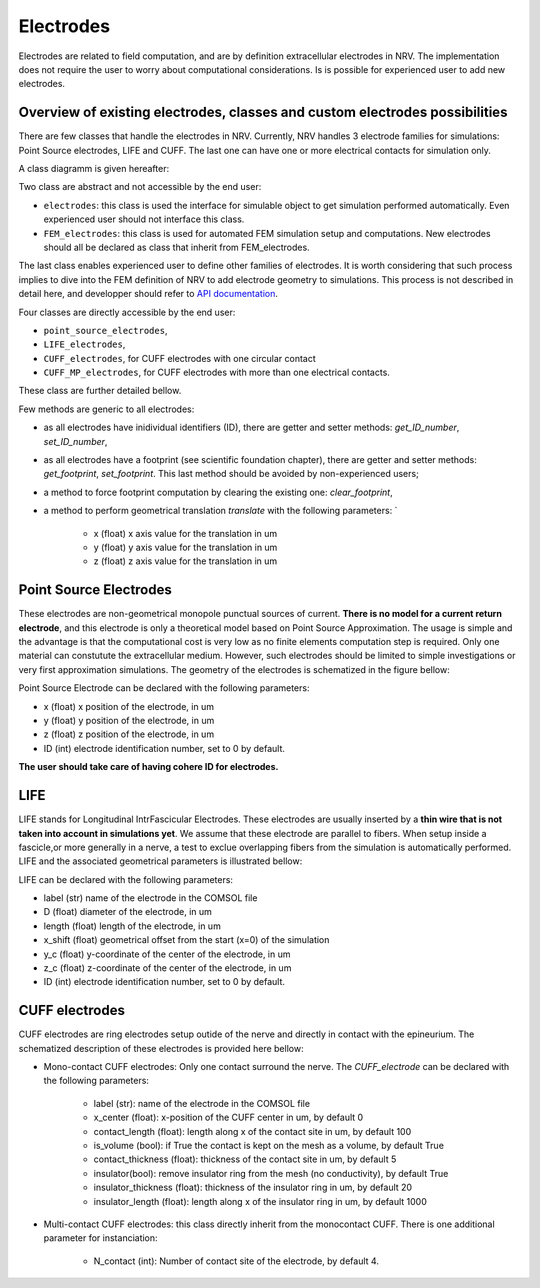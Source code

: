 ==========
Electrodes
==========

Electrodes are related to field computation, and are by definition extracellular electrodes in NRV. 
The implementation does not require the user to worry about computational considerations.
Is is possible for experienced user to add new electrodes.

Overview of existing electrodes, classes and custom electrodes possibilities
----------------------------------------------------------------------------

There are few classes that handle the electrodes in NRV. 
Currently, NRV handles 3 electrode families for simulations: Point Source electrodes, LIFE and CUFF.
The last one can have one or more electrical contacts for simulation only.

A class diagramm is given hereafter:

.. image:: ../images/electrodes_classdiagram.png

Two class are abstract and not accessible by the end user:

* ``electrodes``: this class is used the interface for simulable object to get simulation performed automatically. Even experienced user should not interface this class.

* ``FEM_electrodes``: this class is used for automated FEM simulation setup and computations. New electrodes should all be declared as class that inherit from FEM_electrodes.

The last class enables experienced user to define other families of electrodes. 
It is worth considering that such process implies to dive into the FEM definition of NRV to add electrode geometry to simulations. 
This process is not described in detail here, and developper should refer to `API documentation <#modules>`_.

Four classes are directly accessible by the end user:

* ``point_source_electrodes``,

* ``LIFE_electrodes``,

* ``CUFF_electrodes``, for CUFF electrodes with one circular contact

* ``CUFF_MP_electrodes``, for CUFF electrodes with more than one electrical contacts.

These class are further detailed bellow.

Few methods are generic to all electrodes:

* as all electrodes have inidividual identifiers (ID), there are getter and setter methods: `get_ID_number`, `set_ID_number`,

* as all electrodes have a footprint (see scientific foundation chapter), there are getter and setter methods: `get_footprint`, `set_footprint`. This last method should be avoided by non-experienced users;

* a method to force footprint computation by clearing the existing one: `clear_footprint`,

* a method to perform geometrical translation `translate` with the following parameters: `

    * x (float) x axis value for the translation in um

    * y (float) y axis value for the translation in um
    
    * z (float) z axis value for the translation in um

Point Source Electrodes
-----------------------

These electrodes are non-geometrical monopole punctual sources of current. 
**There is no model for a current return electrode**, and this electrode is only a theoretical model based on Point Source Approximation.
The usage is simple and the advantage is that the computational cost is very low as no finite elements computation step is required. 
Only one material can constutute the extracellular medium.
However, such electrodes should be limited to simple investigations or very first approximation simulations. 
The geometry of the electrodes is schematized in the figure bellow:

.. image:: ../images/electrodes_PSA.png

Point Source Electrode can be declared with the following parameters:

* x (float) x position of the electrode, in um

* y (float) y position of the electrode, in um

* z (float) z position of the electrode, in um

* ID (int) electrode identification number, set to 0 by default. 

**The user should take care of having cohere ID for electrodes.**


LIFE
----

LIFE stands for Longitudinal IntrFascicular Electrodes. 
These electrodes are usually inserted by a **thin wire that is not taken into account in simulations yet**.
We assume that these electrode are parallel to fibers. 
When setup inside a fascicle,or more generally in a nerve, a test to exclue overlapping fibers from the simulation is automatically performed.
LIFE and the associated geometrical parameters is illustrated bellow:

.. image:: ../images/electrodes_LIFE.png

LIFE can be declared with the following parameters:

* label (str) name of the electrode in the COMSOL file

* D (float) diameter of the electrode, in um

* length (float) length of the electrode, in um

* x_shift (float) geometrical offset from the start (x=0) of the simulation

* y_c (float) y-coordinate of the center of the electrode, in um

* z_c (float) z-coordinate of the center of the electrode, in um

* ID (int) electrode identification number, set to 0 by default. 

CUFF electrodes
---------------

CUFF electrodes are ring electrodes setup outide of the nerve and directly in contact with the epineurium. 
The schematized description of these electrodes is provided here bellow:

.. image:: ../images/electrodes_CUFF.png

* Mono-contact CUFF electrodes: Only one contact surround the nerve. The `CUFF_electrode` can be declared with the following parameters:

    * label (str): name of the electrode in the COMSOL file

    * x_center (float): x-position of the CUFF center in um, by default 0 

    * contact_length (float): length along x of the contact site in um, by default 100

    * is_volume (bool): if True the contact is kept on the mesh as a volume, by default True

    * contact_thickness (float): thickness of the contact site in um, by default 5

    * insulator(bool): remove insulator ring from the mesh (no conductivity), by default True

    * insulator_thickness (float): thickness of the insulator ring in um, by default 20

    * insulator_length (float): length along x of the insulator ring in um, by default 1000

* Multi-contact CUFF electrodes: this class directly inherit from the monocontact CUFF. There is one additional parameter for instanciation:

    *  N_contact (int): Number of contact site of the electrode, by default 4.
